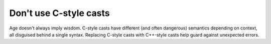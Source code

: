 
Don't use C-style casts
-----------------------

Age doesn't always imply wisdom. C-style casts have different (and often
dangerous) semantics depending on context, all disguised behind a single
syntax.  Replacing C-style casts with C++-style casts help guard against
unexpected errors.
